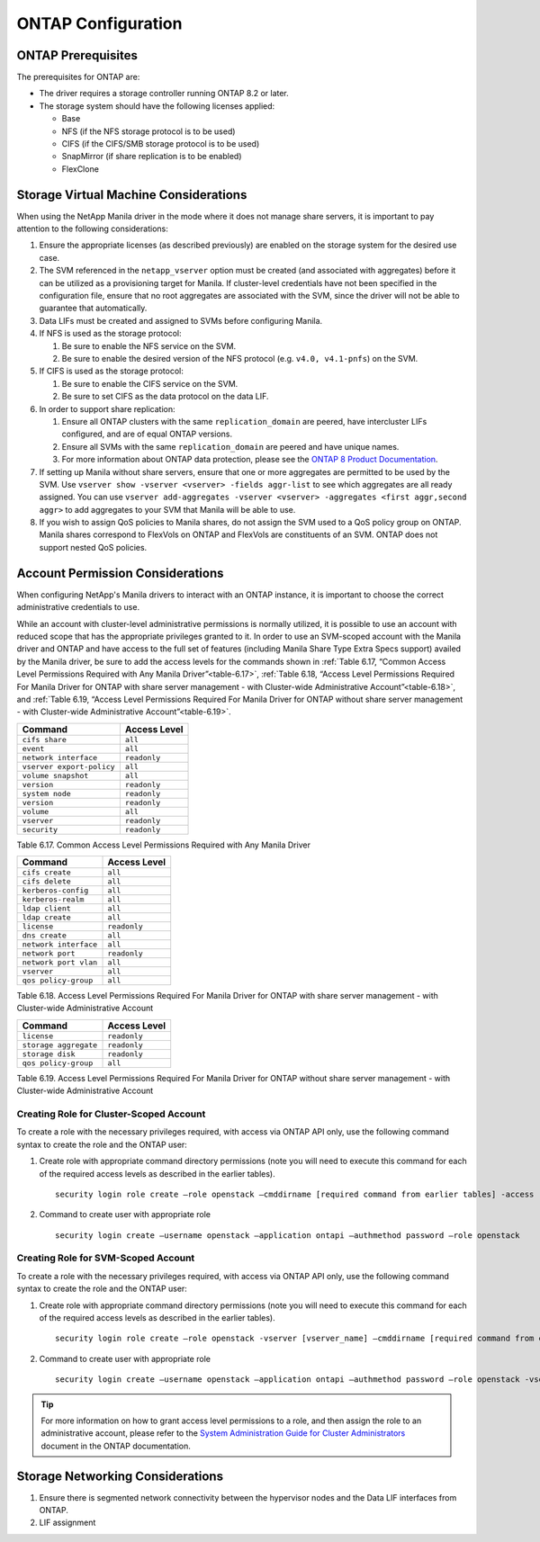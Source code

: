 ONTAP Configuration
===================

.. _manila_data_ontap_prerequisites:

ONTAP Prerequisites
-------------------

The prerequisites for ONTAP are:

-  The driver requires a storage controller running ONTAP
   8.2 or later.

-  The storage system should have the following licenses applied:

   -  Base

   -  NFS (if the NFS storage protocol is to be used)

   -  CIFS (if the CIFS/SMB storage protocol is to be used)

   -  SnapMirror (if share replication is to be enabled)

   -  FlexClone

.. _storage_virtual_machine_considerations:

Storage Virtual Machine Considerations
--------------------------------------

When using the NetApp Manila driver in the mode where it does not manage
share servers, it is important to pay attention to the following
considerations:

1. Ensure the appropriate licenses (as described previously) are enabled
   on the storage system for the desired use case.

2. The SVM referenced in the ``netapp_vserver`` option must be created
   (and associated with aggregates) before it can be utilized as a
   provisioning target for Manila.  If cluster-level credentials have
   not been specified in the configuration file, ensure that no root
   aggregates are associated with the SVM, since the driver will not
   be able to guarantee that automatically.

3. Data LIFs must be created and assigned to SVMs before configuring
   Manila.

4. If NFS is used as the storage protocol:

   1. Be sure to enable the NFS service on the SVM.

   2. Be sure to enable the desired version of the NFS protocol (e.g.
      ``v4.0, v4.1-pnfs``) on the SVM.

5. If CIFS is used as the storage protocol:

   1. Be sure to enable the CIFS service on the SVM.

   2. Be sure to set CIFS as the data protocol on the data LIF.

6. In order to support share replication:

   1. Ensure all ONTAP clusters with the same ``replication_domain`` are
      peered, have intercluster LIFs configured, and are of equal ONTAP
      versions.

   2. Ensure all SVMs with the same ``replication_domain`` are peered
      and have unique names.

   3. For more information about ONTAP data protection, please see the
      `ONTAP 8 Product
      Documentation <https://mysupport.netapp.com/documentation/productlibrary/index.html?productID=30092>`__.

7. If setting up Manila without share servers, ensure that one or 
   more aggregates are permitted to be used by the SVM. Use ``vserver 
   show -vserver <vserver> -fields aggr-list`` to see which aggregates 
   are all ready assigned.  You can use ``vserver add-aggregates 
   -vserver <vserver> -aggregates <first aggr,second aggr>`` to add 
   aggregates to your SVM that Manila will be able to use.

8. If you wish to assign QoS policies to Manila shares, do not assign the SVM
   used to a QoS policy group on ONTAP. Manila shares correspond to FlexVols
   on ONTAP and FlexVols are constituents of an SVM. ONTAP does not
   support nested QoS policies.

.. _account-perm:

Account Permission Considerations
---------------------------------

When configuring NetApp's Manila drivers to interact with an
ONTAP instance, it is important to choose the correct
administrative credentials to use.

While an account with cluster-level
administrative permissions is normally utilized, it is possible to use
an account with reduced scope that has the appropriate privileges
granted to it. In order to use an SVM-scoped account with the Manila
driver and ONTAP and have access to the full set of
features (including Manila Share Type Extra Specs support) availed by
the Manila driver, be sure to add the access levels for the commands
shown in :ref:`Table 6.17, “Common Access Level Permissions Required with Any
Manila Driver”<table-6.17>`, :ref:`Table 6.18, “Access Level Permissions Required For
Manila Driver for ONTAP with share server management - with
Cluster-wide Administrative Account”<table-6.18>`, and :ref:`Table 6.19, “Access Level
Permissions Required For Manila Driver for ONTAP without
share server management - with Cluster-wide Administrative Account”<table-6.19>`.

.. _table-6.17:

+-----------------------------+----------------+
| Command                     | Access Level   |
+=============================+================+
| ``cifs share``              | ``all``        |
+-----------------------------+----------------+
| ``event``                   | ``all``        |
+-----------------------------+----------------+
| ``network interface``       | ``readonly``   |
+-----------------------------+----------------+
| ``vserver export-policy``   | ``all``        |
+-----------------------------+----------------+
| ``volume snapshot``         | ``all``        |
+-----------------------------+----------------+
| ``version``                 | ``readonly``   |
+-----------------------------+----------------+
| ``system node``             | ``readonly``   |
+-----------------------------+----------------+
| ``version``                 | ``readonly``   |
+-----------------------------+----------------+
| ``volume``                  | ``all``        |
+-----------------------------+----------------+
| ``vserver``                 | ``readonly``   |
+-----------------------------+----------------+
| ``security``                | ``readonly``   |
+-----------------------------+----------------+

Table 6.17. Common Access Level Permissions Required with Any Manila Driver

.. _table-6.18:

+-------------------------+----------------+
| Command                 | Access Level   |
+=========================+================+
| ``cifs create``         | ``all``        |
+-------------------------+----------------+
| ``cifs delete``         | ``all``        |
+-------------------------+----------------+
| ``kerberos-config``     | ``all``        |
+-------------------------+----------------+
| ``kerberos-realm``      | ``all``        |
+-------------------------+----------------+
| ``ldap client``         | ``all``        |
+-------------------------+----------------+
| ``ldap create``         | ``all``        |
+-------------------------+----------------+
| ``license``             | ``readonly``   |
+-------------------------+----------------+
| ``dns create``          | ``all``        |
+-------------------------+----------------+
| ``network interface``   | ``all``        |
+-------------------------+----------------+
| ``network port``        | ``readonly``   |
+-------------------------+----------------+
| ``network port vlan``   | ``all``        |
+-------------------------+----------------+
| ``vserver``             | ``all``        |
+-------------------------+----------------+
| ``qos policy-group``    | ``all``        |
+-------------------------+----------------+

Table 6.18. Access Level Permissions Required For Manila Driver for
ONTAP with share server management - with Cluster-wide
Administrative Account

.. _table-6.19:

+-------------------------+----------------+
| Command                 | Access Level   |
+=========================+================+
| ``license``             | ``readonly``   |
+-------------------------+----------------+
| ``storage aggregate``   | ``readonly``   |
+-------------------------+----------------+
| ``storage disk``        | ``readonly``   |
+-------------------------+----------------+
| ``qos policy-group``    |   ``all``      |
+-------------------------+----------------+

Table 6.19. Access Level Permissions Required For Manila Driver for
ONTAP without share server management - with Cluster-wide
Administrative Account

Creating Role for Cluster-Scoped Account
^^^^^^^^^^^^^^^^^^^^^^^^^^^^^^^^^^^^^^^^

To create a role with the necessary privileges required, with access via
ONTAP API only, use the following command syntax to create the role and
the ONTAP user:

1. Create role with appropriate command directory permissions (note you
   will need to execute this command for each of the required access
   levels as described in the earlier tables).

   ::

       security login role create –role openstack –cmddirname [required command from earlier tables] -access [Required Access Level]

2. Command to create user with appropriate role

   ::

       security login create –username openstack –application ontapi –authmethod password –role openstack

Creating Role for SVM-Scoped Account
^^^^^^^^^^^^^^^^^^^^^^^^^^^^^^^^^^^^

To create a role with the necessary privileges required, with access via
ONTAP API only, use the following command syntax to create the role and
the ONTAP user:

1. Create role with appropriate command directory permissions (note you
   will need to execute this command for each of the required access
   levels as described in the earlier tables).

   ::

       security login role create –role openstack -vserver [vserver_name] –cmddirname [required command from earlier tables] -access [Required Access Level]

2. Command to create user with appropriate role

   ::

       security login create –username openstack –application ontapi –authmethod password –role openstack -vserver [vserver_name]

.. tip::

   For more information on how to grant access level permissions to a
   role, and then assign the role to an administrative account, please
   refer to the `System Administration Guide for Cluster
   Administrators <http://support.netapp.com>`__ document in the
   ONTAP documentation.

Storage Networking Considerations
---------------------------------

1. Ensure there is segmented network connectivity between the hypervisor
   nodes and the Data LIF interfaces from ONTAP.

2. LIF assignment

